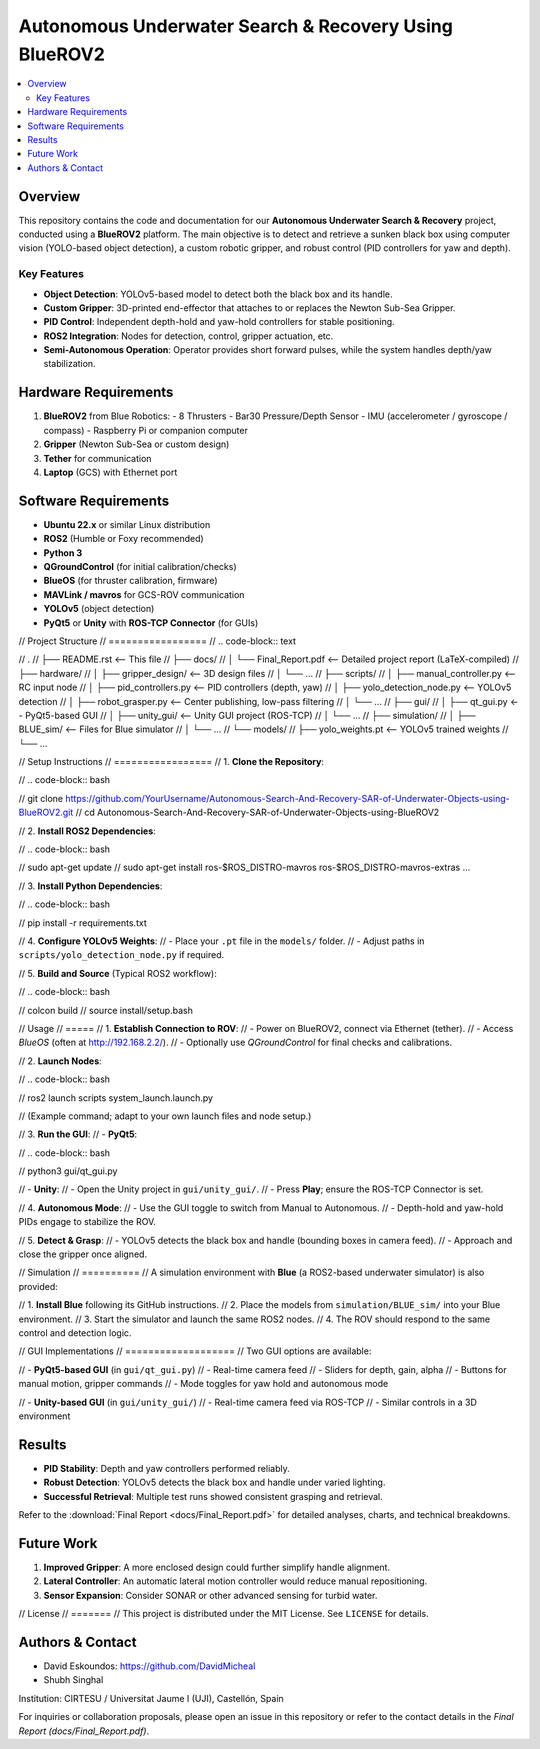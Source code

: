 ======================================================
Autonomous Underwater Search & Recovery Using BlueROV2
======================================================

.. contents::
   :local:
   :depth: 2

Overview
========
This repository contains the code and documentation for our **Autonomous Underwater Search & Recovery** project, conducted using a **BlueROV2** platform. The main objective is to detect and retrieve a sunken black box using computer vision (YOLO-based object detection), a custom robotic gripper, and robust control (PID controllers for yaw and depth).

Key Features
------------
- **Object Detection**: YOLOv5-based model to detect both the black box and its handle.
- **Custom Gripper**: 3D-printed end-effector that attaches to or replaces the Newton Sub-Sea Gripper.
- **PID Control**: Independent depth-hold and yaw-hold controllers for stable positioning.
- **ROS2 Integration**: Nodes for detection, control, gripper actuation, etc.
- **Semi-Autonomous Operation**: Operator provides short forward pulses, while the system handles depth/yaw stabilization.

Hardware Requirements
=====================
1. **BlueROV2** from Blue Robotics:
   - 8 Thrusters
   - Bar30 Pressure/Depth Sensor
   - IMU (accelerometer / gyroscope / compass)
   - Raspberry Pi or companion computer
2. **Gripper** (Newton Sub-Sea or custom design)
3. **Tether** for communication
4. **Laptop** (GCS) with Ethernet port

Software Requirements
=====================
- **Ubuntu 22.x** or similar Linux distribution
- **ROS2** (Humble or Foxy recommended)
- **Python 3**
- **QGroundControl** (for initial calibration/checks)
- **BlueOS** (for thruster calibration, firmware)
- **MAVLink / mavros** for GCS-ROV communication
- **YOLOv5** (object detection)
- **PyQt5** or **Unity** with **ROS-TCP Connector** (for GUIs)

// Project Structure
// =================
// .. code-block:: text

//     .
//     ├── README.rst              <-- This file
//     ├── docs/
//     │   └── Final_Report.pdf     <-- Detailed project report (LaTeX-compiled)
//     ├── hardware/
//     │   ├── gripper_design/      <-- 3D design files
//     │   └── ...
//     ├── scripts/
//     │   ├── manual_controller.py <-- RC input node
//     │   ├── pid_controllers.py   <-- PID controllers (depth, yaw)
//     │   ├── yolo_detection_node.py <-- YOLOv5 detection
//     │   ├── robot_grasper.py     <-- Center publishing, low-pass filtering
//     │   └── ...
//     ├── gui/
//     │   ├── qt_gui.py            <-- PyQt5-based GUI
//     │   ├── unity_gui/           <-- Unity GUI project (ROS-TCP)
//     │   └── ...
//     ├── simulation/
//     │   ├── BLUE_sim/            <-- Files for Blue simulator
//     │   └── ...
//     └── models/
//         ├── yolo_weights.pt      <-- YOLOv5 trained weights
//         └── ...

// Setup Instructions
// =================
// 1. **Clone the Repository**:

//    .. code-block:: bash

//        git clone https://github.com/YourUsername/Autonomous-Search-And-Recovery-SAR-of-Underwater-Objects-using-BlueROV2.git
//        cd Autonomous-Search-And-Recovery-SAR-of-Underwater-Objects-using-BlueROV2

// 2. **Install ROS2 Dependencies**:

//    .. code-block:: bash

//        sudo apt-get update
//        sudo apt-get install ros-$ROS_DISTRO-mavros ros-$ROS_DISTRO-mavros-extras ...

// 3. **Install Python Dependencies**:

//    .. code-block:: bash

//        pip install -r requirements.txt

// 4. **Configure YOLOv5 Weights**:
//    - Place your ``.pt`` file in the ``models/`` folder.
//    - Adjust paths in ``scripts/yolo_detection_node.py`` if required.

// 5. **Build and Source** (Typical ROS2 workflow):

//    .. code-block:: bash

//        colcon build
//        source install/setup.bash

// Usage
// =====
// 1. **Establish Connection to ROV**:
//    - Power on BlueROV2, connect via Ethernet (tether).
//    - Access `BlueOS` (often at http://192.168.2.2/).
//    - Optionally use `QGroundControl` for final checks and calibrations.

// 2. **Launch Nodes**:

//    .. code-block:: bash

//        ros2 launch scripts system_launch.launch.py

//    (Example command; adapt to your own launch files and node setup.)

// 3. **Run the GUI**:
//    - **PyQt5**:

//      .. code-block:: bash

//          python3 gui/qt_gui.py

//    - **Unity**:
//      - Open the Unity project in ``gui/unity_gui/``.
//      - Press **Play**; ensure the ROS-TCP Connector is set.

// 4. **Autonomous Mode**:
//    - Use the GUI toggle to switch from Manual to Autonomous.
//    - Depth-hold and yaw-hold PIDs engage to stabilize the ROV.

// 5. **Detect & Grasp**:
//    - YOLOv5 detects the black box and handle (bounding boxes in camera feed).
//    - Approach and close the gripper once aligned.

// Simulation
// ==========
// A simulation environment with **Blue** (a ROS2-based underwater simulator) is also provided:

// 1. **Install Blue** following its GitHub instructions.
// 2. Place the models from ``simulation/BLUE_sim/`` into your Blue environment.
// 3. Start the simulator and launch the same ROS2 nodes.
// 4. The ROV should respond to the same control and detection logic.

// GUI Implementations
// ===================
// Two GUI options are available:

// - **PyQt5-based GUI** (in ``gui/qt_gui.py``)
//   - Real-time camera feed
//   - Sliders for depth, gain, alpha
//   - Buttons for manual motion, gripper commands
//   - Mode toggles for yaw hold and autonomous mode

// - **Unity-based GUI** (in ``gui/unity_gui/``)
//   - Real-time camera feed via ROS-TCP
//   - Similar controls in a 3D environment

Results
=======
- **PID Stability**: Depth and yaw controllers performed reliably.
- **Robust Detection**: YOLOv5 detects the black box and handle under varied lighting.
- **Successful Retrieval**: Multiple test runs showed consistent grasping and retrieval.

Refer to the :download:`Final Report <docs/Final_Report.pdf>` for detailed analyses, charts, and technical breakdowns.

Future Work
===========
1. **Improved Gripper**: A more enclosed design could further simplify handle alignment.
2. **Lateral Controller**: An automatic lateral motion controller would reduce manual repositioning.
3. **Sensor Expansion**: Consider SONAR or other advanced sensing for turbid water.

// License
// =======
// This project is distributed under the MIT License. See ``LICENSE`` for details.

Authors & Contact
=================
- David Eskoundos: https://github.com/DavidMicheal
- Shubh Singhal

Institution: CIRTESU / Universitat Jaume I (UJI), Castellón, Spain

For inquiries or collaboration proposals, please open an issue in this repository or refer to the contact details in the `Final Report (docs/Final_Report.pdf)`.
